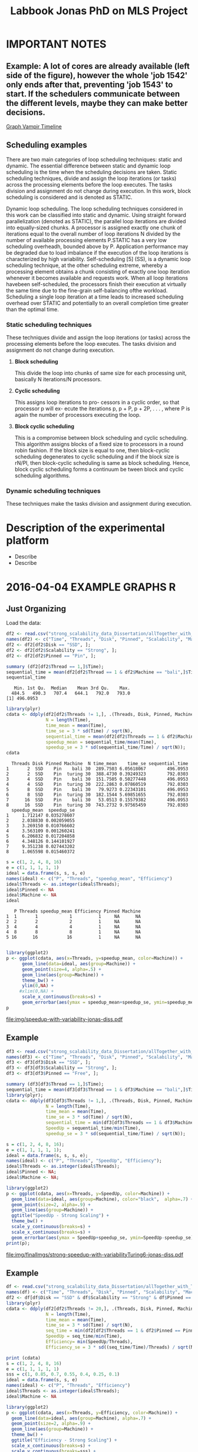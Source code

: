 #+TITLE: Labbook Jonas PhD on MLS Project
#+LATEX_HEADER: \usepackage[margin=2cm,a4paper]{geometry}
#+STARTUP: overview indent
#+TAGS: Jonas(J) noexport(n) deprecated(d)
#+EXPORT_SELECT_TAGS: export
#+EXPORT_EXCLUDE_TAGS: noexport
#+SEQ_TODO: TODO(t!) STARTED(s!) WAITING(w!) | DONE(d!) CANCELLED(c!) DEFERRED(f!)
* IMPORTANT NOTES
** Example: A lot of cores are already available (left side of the figure), however the whole 'job 1542' only ends after that, preventing 'job 1543' to start. If the schedulers communicate between the different levels, maybe they can make better decisions.
[[file:~/Pictures/Screenshot%20from%202018-07-05%2015-52-54.png][Graph Vampir Timeline]]
** Scheduling examples
There  are  two  main  categories  of  loop scheduling techniques:  static and dynamic. 
The  essential difference between static and dynamic loop scheduling is the time
when  the  scheduling  decisions  are  taken.  Static  scheduling
techniques, divide and assign the loop iterations (or tasks) across the processing
elements  before  the  loop  executes.  The  tasks  division  and
assignment do not change during execution. In this work, block
scheduling is considered and is denoted as STATIC.

Dynamic loop scheduling. The loop scheduling techniques
considered  in  this  work  can  be  classified  into  static  and
dynamic.  Using  straight forward  parallelization  (denoted  as STATIC),
the parallel loop iterations are divided into equally-sized  chunks.  A  processor  is  assigned
exactly  one  chunk of iterations  equal  to  the  overall  number  of  loop  iterations
N divided  by  the  number  of  available  processing  elements
P.STATIC  has  a  very  low  scheduling  overheadh,  bounded
above by P. Application performance may be degraded due to  load  imbalance 
if  the  execution  of  the  loop  iterations  is characterized by high variability.
Self-scheduling [5] (SS), is a dynamic loop scheduling technique, at the other scheduling
extreme,  whereby  a  processing  element  obtains  a  chunk consisting of exactly one 
loop iteration whenever it becomes available  and  requests  work.  When  all  loop  iterations  havebeen  
self-scheduled,  the  processors  finish  their  execution  at virtually the same time 
due to the fine-grain self-balancing ofthe  workload.  Scheduling  a  single  loop  iteration  at  a  time 
leads  to  increased  scheduling  overhead  over  STATIC  and potentially  to  an  overall  completion  
time  greater  than  the optimal time.

*** *Static scheduling techniques*
These techniques divide and assign the loop iterations (or tasks) across the processing
elements  before  the  loop  executes.  The  tasks  division  and assignment do not change during execution.

**** *Block scheduling* 
This divide the loop into chunks of same size for each processing unit, basically N iterations/N processors.

**** *Cyclic scheduling*  
This assigns loop iterations to pro- cessors in a cyclic order, so that processor p will ex- ecute the iterations
p, p + P, p + 2P, . . . , where P is again the number of processors executing the loop.

**** *Block cyclic scheduling*  
This is a compromise between block scheduling and cyclic scheduling. This algorithm assigns blocks of a
fixed size to processors in a round robin  fashion. If the block  size is equal to one, then block-cyclic scheduling  degenerates 
to cyclic scheduling and if the block size is rN/Pl, then block-cyclic scheduling is same as block scheduling. Hence, block 
cyclic scheduling forms a continuum be tween block and cyclic scheduling algorithms.


*** *Dynamic scheduling techniques*
These techniques make the tasks division and assignment during execution.


* Description of the experimental platform
  + Describe 
  + Describe 

* 2016-04-04 EXAMPLE GRAPHS R
** Just Organizing
Load the data:

#+begin_src R :results output :session :exports both
  df2 <- read.csv("strong_scalability_data_Dissertation/allTogether_with_Turing_2.csv", sep=" ");
  names(df2) <- c("Time", "Threads", "Disk", "Pinned", "Scalability", "Machine");
  df2 <- df2[df2$Disk == "SSD", ];
  df2 <- df2[df2$Scalability == "Strong", ];
  df2 <- df2[df2$Pinned == "Pin", ];
#+end_src

#+RESULTS:

#+begin_src R :results output :session :exports both
summary (df2[df2$Thread == 1,]$Time);
sequential_time = mean(df2[df2$Thread == 1 & df2$Machine == "bali",]$Time);
sequential_time
#+end_src

#+RESULTS:
:    Min. 1st Qu.  Median    Mean 3rd Qu.    Max. 
:   484.5   490.3   707.4   644.1   792.0   793.0
: [1] 496.0953

#+begin_src R :results output :session :exports both
library(plyr)
cdata <- ddply(df2[df2$Threads != 1,], .(Threads, Disk, Pinned, Machine), summarise,
               N = length(Time),
               time_mean = mean(Time),
               time_se = 3 * sd(Time) / sqrt(N),
               sequential_time = mean(df2[df2$Threads == 1 & df2$Machine == Machine,]$Time),
               speedup_mean = sequential_time/mean(Time),
               speedup_se = 3 * sd(sequential_time/Time) / sqrt(N));
cdata
#+end_src

#+RESULTS:
#+begin_example
  Threads Disk Pinned Machine  N time_mean    time_se sequential_time
1       2  SSD    Pin    bali 30  289.7503 6.05618067        496.0953
2       2  SSD    Pin  turing 30  388.4730 0.39249323        792.0303
3       4  SSD    Pin    bali 30  151.7505 0.50277448        496.0953
4       4  SSD    Pin  turing 30  222.2863 0.07860519        792.0303
5       8  SSD    Pin    bali 30   79.9273 0.22343101        496.0953
6       8  SSD    Pin  turing 30  182.1544 5.69851655        792.0303
7      16  SSD    Pin    bali 30   53.0513 0.15579382        496.0953
8      16  SSD    Pin  turing 30  743.2732 9.97565459        792.0303
  speedup_mean  speedup_se
1     1.712147 0.035278607
2     2.038830 0.002059055
3     3.269150 0.010766602
4     3.563109 0.001260241
5     6.206832 0.017204858
6     4.348126 0.144101927
7     9.351238 0.027443202
8     1.065598 0.015460372
#+end_example

#+begin_src R :results output :session :exports both
s = c(1, 2, 4, 8, 16)
e = c(1, 1, 1, 1, 1)
ideal = data.frame(s, s, s, e)
names(ideal) <- c("P", "Threads", "speedup_mean", "Efficiency")
ideal$Threads <- as.integer(ideal$Threads);
ideal$Pinned <- NA
ideal$Machine <- NA
ideal
#+end_src

#+RESULTS:
:    P Threads speedup_mean Efficiency Pinned Machine
: 1  1       1            1          1     NA      NA
: 2  2       2            2          1     NA      NA
: 3  4       4            4          1     NA      NA
: 4  8       8            8          1     NA      NA
: 5 16      16           16          1     NA      NA

#+begin_src R :results output graphics :file img/speedup-with-variability-jonas-diss.pdf :exports both :width 6 :height 4 :session

library(ggplot2)
p <- ggplot(cdata, aes(x=Threads, y=speedup_mean, color=Machine)) +
      geom_line(data=ideal, aes(group=Machine)) +
      geom_point(size=4, alpha=.5) +
      geom_line(aes(group=Machine)) +
      theme_bw() +
      ylim(0,NA) +
     #xlim(0,NA) +
      scale_x_continuous(breaks=s) +
      geom_errorbar(aes(ymax = speedup_mean+speedup_se, ymin=speedup_mean-speedup_se), width=.5);
p
#+end_src

#+RESULTS:
[[file:img/speedup-with-variability-jonas-diss.pdf]]

** Example
#+begin_src R :results output graphics :file img/finalImgs/strong-speedup-with-variabilityTuring6-jonas-diss.pdf :exports both :width 6 :height 4 :session
df3 <- read.csv("strong_scalability_data_Dissertation/allTogether_with_Turing_2.csv", sep=" ");
names(df3) <- c("Time", "Threads", "Disk", "Pinned", "Scalability", "Machine");
df3 <- df3[df3$Disk == "SSD", ];
df3 <- df3[df3$Scalability == "Strong", ];
df3 <- df3[df3$Pinned == "Free", ];

summary (df3[df3$Thread == 1,]$Time);
sequential_time = mean(df3[df3$Thread == 1 & df3$Machine == "bali",]$Time);
library(plyr);
cdata <- ddply(df3[df3$Threads != 1,], .(Threads, Disk, Pinned, Machine), summarise,
               N = length(Time),
               time_mean = mean(Time),
               time_se = 3 * sd(Time) / sqrt(N),
               sequential_time = min(df3[df3$Threads == 1 & df3$Machine == Machine,]$Time),
               SpeedUp = sequential_time/min(Time),
               speedup_se = 3 * sd(sequential_time/Time) / sqrt(N));

s = c(1, 2, 4, 8, 16);
e = c(1, 1, 1, 1, 1);
ideal = data.frame(s, s, s, e);
names(ideal) <- c("P", "Threads", "SpeedUp", "Efficiency");
ideal$Threads <- as.integer(ideal$Threads);
ideal$Pinned <- NA;
ideal$Machine <- NA;

library(ggplot2)
p <- ggplot(cdata, aes(x=Threads, y=SpeedUp, color=Machine)) +
  geom_line(data=ideal, aes(group=Machine), color="black",  alpha=.7) +
  geom_point(size=2, alpha=.9) +
  geom_line(aes(group=Machine)) +
  ggtitle("SpeedUp - Strong Scaling") +
  theme_bw() +
  scale_y_continuous(breaks=s) +
  scale_x_continuous(breaks=s) +
  geom_errorbar(aes(ymax = SpeedUp+speedup_se, ymin=SpeedUp-speedup_se), width=.5);
print(p);

#+end_src

#+RESULTS:
[[file:img/finalImgs/strong-speedup-with-variabilityTuring6-jonas-diss.pdf]]

** Example
#+begin_src R :results output graphics :file img/finalImgs/strong-efficiecy-with-variabilityTuring6-jonas-diss.pdf :exports both :width 6 :height 4 :session
df <- read.csv("strong_scalability_data_Dissertation/allTogether_with_Turing_2.csv", header=FALSE, sep=" ")
names(df) <- c("Time", "Threads", "Disk", "Pinned", "Scalability", "Machine")
df2 <- df[df$Disk == "SSD" & df$Scalability == "Strong" & df$Pinned == "Free" ,]
library(plyr)
cdata <- ddply(df2[df2$Threads != 20,], .(Threads, Disk, Pinned, Machine), summarise,
               N = length(Time),
               time_mean = mean(Time),
               time_se = 3 * sd(Time) / sqrt(N),
               seq_time = min(df2[df2$Threads == 1 & df2$Pinned == Pinned & df2$Machine == Machine,]$Time),
               SpeedUp = seq_time/min(Time),
               Efficiency= min(SpeedUp/Threads),
               Efficiency_se = 3 * sd((seq_time/Time)/Threads) / sqrt(N));

print (cdata)
s = c(1, 2, 4, 8, 16)
e = c(1, 1, 1, 1, 1)
sss = c(1, 0.85, 0.7, 0.55, 0.4, 0.25, 0.1)
ideal = data.frame(s, s, e)
names(ideal) <- c("P", "Threads", "Efficiency")
ideal$Threads <- as.integer(ideal$Threads);
ideal$Machine <- NA

library(ggplot2)
p <- ggplot(cdata, aes(x=Threads, y=Efficiency, color=Machine)) +
  geom_line(data=ideal, aes(group=Machine), alpha=.7) +
  geom_point(size=2, alpha=.9) +
  geom_line(aes(group=Machine)) +
  theme_bw() +
  ggtitle("Efficiency - Strong Scaling") +
  scale_x_continuous(breaks=s) +
  scale_y_continuous(breaks=sss) +
  geom_errorbar(aes(ymax = Efficiency+Efficiency_se, ymin=Efficiency-Efficiency_se), width=.5);
print(p);
#+end_src

#+RESULTS:
[[file:img/finalImgs/strong-efficiecy-with-variabilityTuring6-jonas-diss.pdf]]

* 2016-04-04 To export to PDF

Next code block will be exported to =file.png=

#+begin_src R :results output graphics :file file.png :exports both :width 600 :height 400 :session

#+end_src

Next code block will be exported to =file.pdf=. See witdth and height in
incles, not pixels.

#+begin_src R :results output graphics :file file.pdf :exports both :width 6 :height 4 :session

#+end_src
* 2018-05 Papers PhD Brief
** 2018-05-03 Mixed Task Scheduling and Resource Allocation Problems 2000
(a bit confuse article)
The paper presents a constraint-based approach for mixed task
scheduling and resource problem. Two types of constraints: temportal
constrained problem and/or time and resource constrained problem.
 
However, since resource constraints are modelled by temporal
constraints, the semantics of the constraints is forgotten 
and the algorithm cannot consider the specificity of 
TSRA (see section 4).

*REF:*
@article{huguet2000mixed,
  title={Mixed task scheduling and resource allocation problems},
  author={Huguet, Marie-Jos{\'e} and Lopez, Pierre},
  journal={Proceedings of CP-AI-OR’00, Paderborn, Germany},
  pages={71--79},
  year={2000}
}
** 2018-05-03 Multiscale computing (From the Academy) PNAS 2001

Wavelet approach
Multiscale Computer Graphics

Paper objective: describe how MSC can help scientists understand
complex data through two examples: one from acoustical signal
processing and second from computer graphics.

Some phrases:
"the field has undergone tremendous advances during the past decade
because of the increase in inexpensive, powerful hardware." 
"MSC is used in many disciplines, but its presence is often obscured,
because it appears unter several different names depending on the
field of application."

*REF:*
@article {Kobayashi12344,
	author = {Kobayashi, Mei and Irino, Toshio and Sweldens, Wim},
	title = {Multiscale computing},
	volume = {98},
	number = {22},
	pages = {12344--12345},
	year = {2001},
	doi = {10.1073/pnas.231384298},
	publisher = {National Academy of Sciences},
	abstract = {Multiscale computing (MSC) involves the computation, manipulation, and analysis of information at different resolution levels. Widespread use of MSC algorithms and the discovery of important relationships between different approaches to implementation were catalyzed, in part, by the recent interest in wavelets. We present two examples that demonstrate how MSC can help scientists understand complex data. The first is from acoustical signal processing and the second is from computer graphics. MSC,multiscale computing},
	issn = {0027-8424},
	URL = {http://www.pnas.org/content/98/22/12344},
	eprint = {http://www.pnas.org/content/98/22/12344.full.pdf},
	journal = {Proceedings of the National Academy of Sciences}
}

** 2018-05-07 Multiscale Scheduling: Integrating Competitive and Cooperative Scheduling in Theory and Practice 2007
Look again
Look again page 6


Some phrases
"A chief characteristic of next-generation computing systems is the
prevalence of parallelism at multiple levels of granularity."page 1 - 1

"the overall goal of the scheduler is to map tasks to processors so
that dependencies in the graph are not violated and execution time
and/or space is minimized." page 2 - 1

"The idea of multiscale scheduling, then, is to integrate cooperative 
and competitive scheduling methods into a unified framework that takes
account of both levels to minimize ERT of competitively scheduled
jobs while permitting their decomposition into cooperatively scheduled
tasks." page 2 - 5



*REF:*
@article{blelloch2007multiscale,
  title={Multiscale Scheduling: Integrating Competitive and Cooperative Scheduling in Theory and in Practice},
  author={Blelloch, Guy E and Blum, Lenore and Harchol-Balter, Mor and Harper, Robert},
  year={2007}
}
** 2018-05-07 Two level adaptive scheduling JSSPP 2009 - *Not Working*
** 2018-05-07 Optimized Grid Scheduling Using Two Level Decision Algorithm (TLDA) 2010

Combined schedulling starting by ACO (Ant Colony Optimization) and 
then GA (Genetic algoritim)

"TLDA (Two Level Decision Algorithm) shows improvement over nature
based algorithms applied independently"
"The overhead of decision making time can be neglected as 
compared to improvement in execution time"

The work shows that the overhead caused by the decision phase of the
schedulling can be neglected considering the execution time improvement.


*REF:*
@inproceedings{umale2010optimized,
  title={Optimized grid scheduling using two level decision algorithm (TLDA)},
  author={Umale, Jayant and Mahajan, Sunita},
  booktitle={Parallel Distributed and Grid Computing (PDGC), 2010 1st International Conference on},
  pages={78--82},
  year={2010},
  organization={IEEE}
}
** 2018-05-08 Compilers and More: Programming at Exascale - report - 2011
Levels of paralelism
** 2018-05-09 A multi-level scheduler for batch jobs on grids - 2011

*PAPER WITH GOOD STRUCTURE*
  
They proposes a two-level scheduler for dynamically scheduling a
continuous stream of sequential and multi-threaded batch jobs on
grids, "made up of interconnected clusters of heterogeneous
single-processor and/or symmetric multi- processor machines."

"At the top of the hierarchy a lightweight meta-scheduler (MS) clas-
sifies incoming jobs according to their requirements, and schedules them among the
underlying resources balancing the workload. At cluster level a Flexible Backfilling
algorithm carries out the job machine associations by exploiting dynamic informa-
tion about the environment."

"In this paper we describe the study conducted to develop a two-level queue-based
scheduling framework to schedule a continuous stream of independent batch jobs in
grids."

"Moreover, *our scheduler can be classified as static*, this meaning that jobs are as-
signed to the appropriate resources before their execution begins. Once started, they
run on the same resources without interruption."

"The OAR and KOALA queue-based multi-level schedulers are described respec-
tively in 13 and 14. OAR is based on backfilling."

*Meta-schedule.* Defines which job goes to which cluster based on two
functions *Load* and *Ordering*. *Load* aims to dispatch jobs among clusters
considering their workload by assigning a job to the less loaded
cluster. *Ordering* considers the priority of the jobs to balance the number of jobs
with same priority in each cluster queue.

*Local-scheduler.* "Flexible Backfilling algorithm
that selects the machines suitable to perform a job considering the number of proces-
sors and the licenses exploitable on a machine."

"MS Heuristics: MS classifies submitted jobs and dispatches them to LSs. At LS
level, scheduling decision are made by means of a Flexible Backfilling algorithm,
which exploits job priorities computed by MS. Any job prioritization is performed
at LS level. Higher the job priority is, higher the position of the job in LSs’ queues
is."

"The proposed solution aims to schedule arriving jobs balancing the
clusters workload, respecting the job running require-ments 
and deadlines, and optimizing the utilization of hardware and software
resources."

"The conducted simulation tests demonstrated that the investigated
solution can be a viable one. In particular, we show that using a
lightweight component like MS joined with light-ening LSs, carries 
out good results as using more complex LSs."


Published online: 22 February 2011
© Springer Science+Business Media, LLC 2011
*REF:*
@article{pasquali2011multi,
  title={A multi-level scheduler for batch jobs on grids},
  author={Pasquali, Marco and Baraglia, Ranieri and Capannini, Gabriele and Ricci, Laura and Laforenza, Domenico},
  journal={The Journal of Supercomputing},
  volume={57},
  number={1},
  pages={81--98},
  year={2011},
  publisher={Springer}
}
** 2018-05-12 A Hierarchical Approach for Load Balancing on Parallel Multi-core Systems 2012 International Conference on Parallel Processing
"We introduce N UCO LB, a topology-aware load balancer that focuses on
redistributing work while reducing communication costs among and
within compute nodes."

"The NUMA architecture is a scalable solution to alleviate the memory
wall problem, and to provide better scalability for multi-core compute
nodes. A NUMA ar- chitecture features distributed shared memory with
asymmetric memory access costs."

"We introduce the N UCO LB load balancer, which combines information
about the NUMA multi-core topology, the interconnection network
latencies and statistics of the application captured during
execution."

"Thus, our objective for load balancing is to both maximize the use of
the cores (minimize idleness) and also minimize the communication
costs experienced by the application (maximize locality nd affinity)"

"On these systems, an action taken by the load balancer to equalize
the load on the available processors may actually make the overall 
performance worse by increasing the communication time."

"The load balancer needs to know how far from each other the tasks are
mapped, so that it can reduce the communication costs."

"In order to efficiently utilize a parallel machine, a load balancing
algorithm must consider not only the computational load of the
application, but also the existing asymmetries in memory latencies and
bandwidth, and network communication costs."

*REF:*
@inproceedings{pilla2012hierarchical,
  title={A hierarchical approach for load balancing on parallel multi-core systems},
  author={Pilla, Laercio L and Ribeiro, Christiane Pousa and Cordeiro, Daniel and Mei, Chao and Bhatele, Abhinav and Navaux, Philippe OA and Broquedis, Francois and Mehaut, Jean-Francois and Kale, Laxmikant V},
  booktitle={Parallel Processing (ICPP), 2012 41st International Conference on},
  pages={118--127},
  year={2012},
  organization={IEEE}
}
** 2018-05-15 A Combined Dual-stage Framework for Robust Scheduling of Scientific Applications in Heterogeneous Environments with Uncertain Availability 2012
"A dual-stage framework is proposed in this paper to evaluate the
robustness of efficient resource allocation and dynamic load balancing
of scientific applications in heterogeneous computing environments with uncertain availability."

"The work presented herein demonstrates that using robust resource
allocation (RA) heuristics and application load balancing via
dynamic loop scheduling (DLS) techniques, in concert, will enhance the
execution of computationally intensive scientific applications in
uncertain heterogeneous systems."


"The goal of this research is to assign applications to heterogeneous
computing systems and execute them in such a way that all applications
complete before a common deadline, and their completion times are
robust against uncertainty in input data and system availability."

"Contribution. The main contribution of this paper is the design of an
intelligent two-stage framework to solve the problem of allocating
resources to applications to maximize the probability that the
applications can complete by a common deadline given uncertainty in
the input data and system availability, including developing a
mathematical model of this environment."

*REF:*
@inproceedings{ciorba2012combined,
  title={A combined dual-stage framework for robust scheduling of scientific applications in heterogeneous environments with uncertain availability},
  author={Ciorba, Florina M and Hansen, Timothy and Srivastava, Srishti and Banicescu, Ioana and Maciejewski, Anthony A and Siegel, Howard Jay},
  booktitle={Parallel and Distributed Processing Symposium Workshops \& PhD Forum (IPDPSW), 2012 IEEE 26th International},
  pages={193--207},
  year={2012},
  organization={IEEE}
}
** 2018-05-15 Heuristics for Robust Allocation of Resources to Parallel Applications with Uncertain Execution Times in Heterogeneous Systems with Uncertain Availability 2014

To allocate resources to applications, we propose a new
batch scheduler. The batch scheduler must allocate resources
in the presence of the two uncertainties of application
execution times and system availability. To minimize the
impact of the two sources of uncertainty on achieving the
makespan goal, our resource allocations should be robust
against these uncertainties.

This paper is based on the first stage of the dual-stage
optimization framework introduced in [10]. In the first stage,
which is the focus of this paper, a batch of applications is
allocated resources from a set of heterogeneous processor
types.

[10] F. M. Ciorba, T. Hansen, S. Srivastava, I. Banicescu, A. A. Ma-
ciejewski, and H. J. Siegel, “A combined dual-stage framework for
robust scheduling of scientific applications in heterogeneous environ-
ments with uncertain availability,” in 21st Heterogeneity in Computing
Workshop (HCW 2012) in the proceedings of the IEEE International
Parallel and Distributed Processing Symposium, May 2012, pp. 193–
207.

*REF:*
@inproceedings{hansen2014heuristics,
  title={Heuristics for robust allocation of resources to parallel applications with uncertain execution times in heterogeneous systems with uncertain availability},
  author={Hansen, Timothy and Ciorba, Florina M and Maciejewski, Anthony A and Siegel, Howard Jay and Srivastava, Srishti and Banicescu, Ioana},
  booktitle={Proceedings of the World Congress on Engineering},
  volume={1},
  year={2014}
}
** 2018-05-15 An adaptive and hierarchical task scheduling scheme for multi-core clusters 2014
This paper introduces an adaptive and hierarchical task scheduling scheme (AHS) for
multi-core clusters, in which work-stealing and work-sharing are adaptively used to
achieve load balancing. However, high inter-node communication
costs hinder work-stealing from being directly performed on distributed memory systems.
AHS addresses this issue with the following techniques: (1) initial partitioning, which
reduces the inter-node task migrations; (2) hierarchical scheduling scheme, which
performs work-stealing inside a node before going across the node boundary and adopts
work-sharing to overlap computation and communication at the inter-node level; and
(3) hierarchical and centralized control for inter-node task migration, which improves
the efficiency of victim selection and termination detection.
We evaluated AHS and existing work-stealing schemes on a 16-nodes multi-core cluster.
Experimental results show that AHS outperforms existing schemes by 11–21.4%, for the
benchmarks studied in this paper.


Today, most existing and new cluster systems are multi-core clusters, which present two levels of parallelism. One is
shared memory parallelism within the cluster node. Another is distributed memory parallelism among the cluster nodes.
How to exploit both shared and distributed memory parallelism is a critical issue to run a large application efficiently on
such systems.


Work-stealing has been proven to be an effective method for task scheduling on shared memory systems, in which all the
worker threads have the same priority and victim is selected randomly. However, work-stealing is inefficient when extended
to distributed memory directly. First, the cost of task transfer between cluster nodes is much higher than between the
multiple cores within a node. Traditional work-stealing is not optimal for decreasing the number of task migrations. Second,
the random victim selection results in useless probing, especially when work is sparse. On distributed memory systems, the
overhead of such probing is not negligible. Third, the thief is idle during work-stealing because of passive stealing. On dis-
tributed memory system, high latency of task migration would make the thief node inefficient.

To address above issues, we propose AHS, an adaptive and hierarchical task scheduling scheme for multi-core clusters.
AHS perceives two levels of hierarchy: cluster nodes and multiple cores on each node.

Traditional work-stealing scheme with random victim selection should not be directly used for distributed memory sys-
tems due to the following two problems. First, random victim selection would result in many times of useless probing when
work is sparse. It would degrade the performance because the cost of probing is not low in distributed memory system. Sec-
ond, a thief node only steals work when it becomes idle. During stealing, there is not useful work running on it. This makes
the thief node inefficient especially when the task migration takes a long time.


*Conclusions*
In this paper, we proposed an adaptive and hierarchical task scheduling scheme (AHS) for multi-core clusters, in which
work-stealing and work-sharing are used together to achieve dynamic load balancing. We describe a practical implementa-
tion of AHS, in which a global scheduler makes an initial partitioning of tasks with respect to the pattern of task parallelism,
and cooperates with local schedulers by message passing. Work-stealing is implemented by the local schedulers to balance
load between worker threads on a cluster node, and work-sharing is used in conjunction with work-stealing to achieve load
balancing between the cluster nodes. We present the theoretical, simulation and experimental studies of our technique. The
results show that work-sharing provides performance benefit and AHS outperforms the existing work-stealing schemes with
real programs. As future work, we would like to test AHS in a large scale context with more cluster nodes and with some
other scientific intensive applications. These tests will allow us to better analyze the behavior of AHS.


*REF:*
@article{wang2014adaptive,
  title={An adaptive and hierarchical task scheduling scheme for multi-core clusters},
  author={Wang, Yizhuo and Zhang, Yang and Su, Yan and Wang, Xiaojun and Chen, Xu and Ji, Weixing and Shi, Feng},
  journal={Parallel Computing},
  volume={40},
  number={10},
  pages={611--627},
  year={2014},
  publisher={Elsevier}
}

** 2018-05-15 Multi-stage resource-aware scheduling for data centers with heterogeneous servers 2018

This paper presents a three-stage algorithm for
resource-aware scheduling of computational jobs in a large-
scale heterogeneous data center. The algorithm aims to
allocate job classes to machine configurations to attain an
efficient mapping between job resource request profiles and
machine resource capacity profiles. The first stage uses a
queueing model that treats the system in an aggregated man-
ner with pooled machines and jobs represented as a fluid
flow. The latter two stages use combinatorial optimization
techniques to solve a shorter-term, more accurate represen-
tation of the problem using the first-stage, long-term solution
for heuristic guidance.

We present experimental results of our algorithm
on both Google workload trace data and generated data and
show that it outperforms existing schedulers. These results
illustrate the importance of considering heterogeneity of both
job and machine configuration profiles in making effective
scheduling decisions.

*REF:*
@article{tran2018multi,
  title={Multi-stage resource-aware scheduling for data centers with heterogeneous servers},
  author={Tran, Tony T and Padmanabhan, Meghana and Zhang, Peter Yun and Li, Heyse and Down, Douglas G and Beck, J Christopher},
  journal={Journal of Scheduling},
  volume={21},
  number={2},
  pages={251--267},
  year={2018},
  publisher={Springer}
}
** 2018-06-08 A combined dual-stage framework for robust scheduling of scientific applications in heterogeneous environments with uncertain availability 2012
Scheduling parallel applications on ex-
isting or emerging computing platforms is challeng-
ing, and, among other attributes, must be efficient
and robust

Scientific applications express the solutions to
complex scientific problems, which often are data-
parallel and contain large loops. The execution
of such applications in heterogeneous computing
environments is computationally intensive and ex-
hibits an irregular behavior, in general due to
variations of algorithmic and systemic nature [1,
ch. 4]. Distribution of input data and variations
of algorithmic nature cause intrinsic imbalance,
while variations of systemic nature cause extrinsic
imbalance [2]. Load imbalance in computationally
intensive scientific applications is often their ma-
jor performance degradation factor [1][2]. Tradi-
tionally, solutions that address load imbalance in
scientific applications involve dynamic data and/or
work re-distribution.

The work presented herein demonstrates that
using robust resource allocation (RA) heuristics [3]
and application load balancing via dynamic loop
scheduling (DLS) techniques, in concert, will en-
hance the execution of computationally intensive
scientific applications in uncertain heterogeneous
systems.The goal of this research is to assign
applications to heterogeneous computing systems
and execute them in such a way that all applications
complete before a common deadline, and their
completion times are robust against uncertainty in
input data and system availability.

To accomplish this goal, the approach proposed
herein is to divide the execution of scientific appli-
cations on heterogeneous computing systems into
two stages, as outlined in Figure 1:

*Stage I* initial mapping–resources are allocated to
each application according to a given robust RA
policy.

*Stage II* runtime application scheduling–the execu-
tion of each application is optimized, for the set of
resources allocated in the previous stage, according
to a given robust application scheduling strategy.
Initial mapping (IM) can be defined as the prob-
lem of finding a mapping of a batch of applications
onto a set of resources to maximize robustness
against uncertain input data and system availabil-
ity. Robustness here is defined as the probability
that applications are completed on the allocated
resources by a common deadline [4].

*Motivation for Stage I*. The motivation for solv-
ing the IM problem via robust RA is to avoid the
runtime resource reallocation problem, i.e., reallo-
cating resources already assigned to applications to
avoid violations of the performance objective. The
robustness of an RA can be quantified as the joint
probability that all applications will complete by
their deadline given the uncertain input data and
system availability.

*Motivation for Stage II*. Just as in stage I, un-
certain runtime availability of resources allocated
to an application, as well as uncertain input data,
are known sources of uncertainty in stage II and 
may impact the applications execution times. The
motivation for this stage is based on the assump-
tion that a specific runtime application scheduling
(RAS) policy exists that avoids the runtime re-
source reallocation problem and that satisfies the
stated performance objective, while possibly allow-
ing a larger degree of uncertainty in input data and
system availability.

*Usefulness.* The usefulness of the proposed
combined dual-stage framework is based on the
following hypothesis: using an intelligent approach
in both stages will result in better overall system
performance than using an intelligent approach
for either stage in isolation or neither. The dual-
stage framework allows investigation of the over-
all degree of tolerable uncertainty, such that the
desired performance objective is satisfied, for each
application individually and the entire collection of
applications running on the heterogeneous comput-
ing system.

*Contribution.* The main contribution of this pa-
per is the design of an intelligent two-stage frame-
work to solve the problem of allocating resources
to applications to maximize the probability that the
applications can complete by a common deadline
given uncertainty in the input data and system
availability, including developing a mathematical
model of this environment.

*Makespan*
If we let Shmuel feed all goats, then the makespan is 30 (3×10 for Shmuel, 0 for Shifra);
If we let Shifra feed one goat and Shmuel two goats, then the makespan is 20 (2×10 for Shmuel, 12 for Shifra);
If we let Shifra feed two goats and Shmuel one goat, then the makespan is 24 (2×12 for Shifra, 10 for Shmuel);
If we let Shifra feed all goats, then the makespan is 36 (3×12 for Shifra).


*REF*
@INPROCEEDINGS{CombinedDualstageFrameworkScheduling, 
author={F. M. Ciorba and T. Hansen and S. Srivastava and I. Banicescu and A. A. Maciejewski and H. J. Siegel}, 
booktitle={2012 IEEE 26th International Parallel and Distributed Processing Symposium Workshops PhD Forum}, 
title={A Combined Dual-stage Framework for Robust Scheduling of Scientific Applications in Heterogeneous Environments with Uncertain Availability}, 
year={2012}, 
volume={}, 
number={}, 
pages={193-207}, 
keywords={natural sciences computing;parallel processing;probability;resource allocation;scheduling;combined dual-stage framework;dynamic load balancing;heterogeneous computing environments;parallel application scheduling;probability maximization;robust dynamic loop scheduling techniques;robust resource allocation heuristics;scientific applications;system make span minimization;uncertain availability;Availability;Dynamic scheduling;Program processors;Resource management;Robustness;Runtime;Uncertainty;dynamic loop scheduling;heterogeneous systems;high performance;non-dedicated systems;resource allocation;robustness;uncertainties}, 
doi={10.1109/IPDPSW.2012.5}, 
ISSN={}, 
month={May},}
** 2018-07-05 Exploring the Relation Between Two Levels ofScheduling Using a Novel Simulation Approach 2017
The present work explores the relation between two scheduling levels: batch and application. To understand and explore this relation, a novel simulation approach is presented
that bridges two existing simulators from the two scheduling levels. A novel two-level simulator that implements the proposed
approach is introduced. The two-level simulator is used to simulate all combinations of three batch scheduling and four
application scheduling algorithms from the literature. These combinations are considered for allocating resources and executing
the parallel jobs from a workload of a production HPC system.

As a preliminary step for the work in the present paper,the original Alea simulator [12] has beenredesignedandreimplementedto support ALS algorithms in addition to BLSalgorithms, in [3]. 

Example: A lot of cores are already available (left side of the figure), however the whole 'job 1542' only ends after that, preventing 'job 1543' to start. If the schedulers communicate between the different levels, maybe they can make better decisions. 
[[file:~/Pictures/Screenshot%20from%202018-07-05%2015-52-54.png][Graph Vampir TimeLine]]

*REF*
@INPROCEEDINGS{TwolevelSchedulingAhmed, 
author={A. Eleliemy and A. Mohammed and F. M. Ciorba}, 
booktitle={2017 16th International Symposium on Parallel and Distributed Computing (ISPDC)}, 
title={Exploring the Relation between Two Levels of Scheduling Using a Novel Simulation Approach}, 
year={2017}, 
volume={}, 
number={}, 
pages={26-33}, 
keywords={parallel processing;scheduling;application scheduling algorithms;batch scheduling;modern high performance computing systems;novel simulation approach;respective level;scheduling levels;two-level simulator;Computational modeling;Hardware;Scheduling;Scheduling algorithms;Alea;Application level scheduling;Batch level scheduling;GridSim;High performance computing;OTF2;SimDag;SimGrid;Two-level scheduling;Vampir.}, 
doi={10.1109/ISPDC.2017.23}, 
ISSN={}, 
month={July},}

** 2018-07-06 Efficient Generation of Parallel Spin-images UsingDynamic Loop Scheduling 2017
 Thiswork  introduces  an  efficient  version  of  the  parallel  spin-image
algorithm  (PSIA),  called  EPSIA.  The  PSIA  is  a  parallel  version
of   the   spin-image   algorithm   (SIA).   The   (P)SIA   is   used   in
various  domains,  such  as  3D  object  recognition,  categorization,
and  3D  face  recognition.  EPSIA  refers  to  the  extended  version  of  
the  PSIA  that  integrates  various  well-known  dynamic
loop  scheduling  (DLS)  techniques.  The  present  work:  (1)  Proposes  EPSIA,  
a  novel  flexible  version  of  PSIA;  (2)  Showcases
the   benefits   of   applying   DLS   techniques   for   optimizing   the
performance  of  the  PSIA;  (3)  Assesses  the  performance  of  the
proposed  EPSIA  by  conducting  several  scalability  experiments.
The  performance  results  are  promising  and  show  that  using
well-known   DLS   techniques,   the   performance   of   the   EPSIA
outperforms  the  performance  of  the  PSIA  by  a  factor  of  1.2
and 2 for homogeneous and heterogeneous computing resources, respectively.




*REF*
@INPROCEEDINGS{ParallelSpinimagesDynamicLScheduling, 
  author={A. Eleliemy and A. Mohammed and F. M. Ciorba}, 
  booktitle={2017 IEEE 19th International Conference on High Performance Computing and Communications Workshops (HPCCWS)}, 
  title={Efficient Generation of Parallel Spin-images Using Dynamic Loop Scheduling}, 
  year={2017}, 
  volume={}, 
  number={}, 
  pages={34-41}, 
  keywords={face recognition;object recognition;parallel processing;scheduling;stereo image processing;3D face recognition;3D object recognition;DLS techniques;EPSIA;PSIA;dynamic loop scheduling techniques;heterogeneous computing resources;high performance computing systems;homogeneous computing resources;modern HPC systems;novel flexible version;parallel spin-image algorithm;parallel spin-images;parallel version;Dynamic scheduling;Heterogeneous networks;Processor scheduling;Scalability;Three-dimensional displays;Dynamic-loop-scheduling;Efficient-performance;Factoring;Guided-self-scheduling;Self-scheduling;Spin-image-algorithm;Static-loop-scheduling}, 
  doi={10.1109/HPCCWS.2017.00012}, 
  ISSN={}, 
  month={Dec},
}

** 2018-07-06 Experimental Verification and Analysis ofDynamic Loop Scheduling in Scientific Applications 2018
In  thepresent work, a methodology is devised to answer this question.It  involves  the  experimental  verification  and  analysis  of  the
performance  of  DLS  in  scientific  applications.  The  proposedmethodology   is   employed   for   a   computer   vision   application
executing using four DLS techniques on two different HPC plat-forms, both via native and simulative experiments. The evaluation
and analysis of the native and simulative results indicate that theaccuracy of the simulative experiments is strongly influenced by
the  approach  used  to  extract  the  computational  effort  of  theapplication  (FLOP-  or  time-based),  the  choice  of  application
model representation into simulation (data or task parallel), and the available HPC subsystem models in the simulator (multi-core
CPUs, memory hierarchy, and network topology). The minimumand the maximum percent errors achieved between the native and
the  simulative  experiments  are 0.95% and 8.03%,  respectively.

Loop  scheduling.There  are  two  main  categories  of  loop scheduling techniques:  static and dynamic. The  essential 
difference between static and dynamic loop scheduling is the time when  the  scheduling  decisions  are  taken.  Static  scheduling
techniques, such as block, cyclic, and block-cyclic [10], divide and assign the loop iterations (or tasks) across the processing
elements  before  the  loop  executes.  The  tasks  division  andassignment do not change during execution. In this work, block
scheduling is considered and is denoted as STATIC. Dynamic  loop  scheduling  (DLS)  techniques  divide  and
self-schedule  the  loop  iterations  during  the  execution  of  theloop.  As  a  result,  DLS  techniques  balance  the  execution  of
the loop iterations at the cost of increased overhead comparedto the static techniques. 

*REF*
@article{mohammed2018experimental,
  title={Experimental Verification and Analysis of Dynamic Loop Scheduling in Scientific Applications},
  author={Mohammed, Ali and Eleliemy, Ahmed and Ciorba, Florina M and Kasielke, Franziska and Banicescu, Ioana},
  journal={arXiv preprint arXiv:1804.11115},
  year={2018}
}
* Weekly Reports
** 2018-05-17 - 2018-05-27
Studies about schedulers in general;
Reading of more papers, own research/papers from the Proposal;
Setting up my new environment, laptop etc;
Overview about benchmarks, nothing deeply studied yet;
Remembering my Master presentation.

--------
Review slides of performance analysis
Discuss...
** 2018-05-28 - 2018-06-04
Weekly report
This week I worked mainly on the CORAL 2 suit benchmark more specifically over qmcpack. Basically I decided to really start 
the task 1 now because before I was just looking around by the general literature.
** 2018-06-05 - 2018-06-07
The benchmarks suite as NAS and CORAL have a lot of applications.
What should I do, should I study each application? 
Like download it and go inside the code etc or just consider the papers about the applications.
** 2018-06-07 - 2018-06-11
Professor Florina, this week I decide to go back and study a bit more considering the references from the papers you sent me to read. 
I was not feeling well focusing on an aplicattion (CORAL -> QMCPACK, last week) without knowing exactly what  I was looking for.
I am heaving several doubts about the task 1 as a whole. Maybe we should talk about it.
Tomorrow I should send you a more detailed email about what are my questions and what is my proposal. I still thinking about it.


Think about the group "images".

Chapter 2 workload 
SPEC Benchmark
Consider Aplications with MPI and OPENMP
Overall Survey
LOOK WORKLOAD PPT

** 2018-06-11 - 2018-06-18
Professor Florina,
This week I worked on the table I send you with some features of each application from benchmark suites. It is not ready yet but it is going well, I am already selecting some benchmark applications 
for further and more detailed studies. As soon as I finish the table with the applications I intend to install them in our cluster just to be sure that they will be useful. 
Finally I want to deeply study them to get the information like scheduling type, "independent tasks and with data dependent tasks", "irregular task execution times" etc.


Next meetings - july 9 - 15h 

** 2018-06-18 - 2018-06-25
I still working on the table but there are much more data to add. Last week I also spent some time translating the last documents that the university is requiring for my registration. 
I will give this to them tomorrow since they are already closed now and I also want to make an authenticated copy of one of the translations since it is a official one and costs a lot hehe.

PASC update: I have received my schedule for PASC and it is really good. I will be able to attend the poster session and I will be working on the room of 
"SPH-EXA: OPTIMIZING SMOOTH PARTICLE HYDRODYNAMICS FOR EXASCALE COMPUTING".

PASC schedule:
Monday, July 2, 2018 
07:45 - 09:00 Foyer 2 nd Floor Orientation session
12:40 – 15:00 Room Sydney > Help speakers

Tuesday, July 3, 2018
13:10 – 15:30 Room Nairobi > Help speakers 

Wednesday, July 4, 2018
11:00 – 13:15 Room Osaka > Help speakers
14:00 – 16:15 Room Sydney > Help speakers


For the next week I will keep working on the table.
2018-06-18 - 2018-07-04
So I still working on the table. For the next week I will have a better update. Probably I will start to study the applications in more detail. 
I think that I already have enough applications in the table and also these are the best documented ones.

** 2018-06-25 - 2018-07-04
So I still working on the table. For the next week I will have a better update. Probably I will start to study the applications in more detail. 
I think that I already have enough applications in the table and also these are the best documented ones.
** 2018-07-04 - 2018-07-09
- Weekly report
So during the last week I did not add things to the table. During PASC I talked a little with Ali and he send me 4 papers that he and Ahmed write and basically the reading of this papers was what I did last Thursday and Friday. 
To be true I still need to read one (Performance Reproduction and Prediction of Selected Dynamic Loop Scheduling Experiments). For me it was a really nice progress specially with the first paper (Exploring the Relation Between 
Two Levels of Scheduling Using a Novel Simulation Approach) together with a talk with Ahmed that helped me to understand much better the project. 

For the next weeks I would like to start studding the applications in more details. I will select some, (this selection still confuse to me, I think that I will be able to effectively select them only after a more detailed study) 
and do a better research over them. Then I plan to make a small summary (maybe 1 page) for each with such details. For now I am not sure yet If I will do such "detailed research" considering look at the code and/or installing the 
applications or if I will do this only looking for papers using/describing the application etc.

- PASC18
It was a very interesting experience for me, I mean it was the first time I was working as volunteer and not presenting something, but the experience and knowledge of how thing work "behind the scene" is very nice. Furthermore 
especially for me it was a very good opportunity to know and understand in what my colleagues are working. 

***START WITH***
*SPEC MPI*
*NAS MPI*

AHMED REVIEW

* Visitors
** Prof. Allen Malony, University of Oregon 2018-06
TAU performance analisys.
Adaptive openmp loop scheduling
UPMLIB: A Runtime System for Tuning the Memory Performance of OpenMP Programs on Scalable Shared-Memory Multiprocessors 2000
* All BibTeX REFs

*REF*
@INPROCEEDINGS{ParallelSpinimagesDynamicLScheduling, 
  author={A. Eleliemy and A. Mohammed and F. M. Ciorba}, 
  booktitle={2017 IEEE 19th International Conference on High Performance Computing and Communications Workshops (HPCCWS)}, 
  title={Efficient Generation of Parallel Spin-images Using Dynamic Loop Scheduling}, 
  year={2017}, 
  volume={}, 
  number={}, 
  pages={34-41}, 
  keywords={face recognition;object recognition;parallel processing;scheduling;stereo image processing;3D face recognition;3D object recognition;DLS techniques;EPSIA;PSIA;dynamic loop scheduling techniques;heterogeneous computing resources;high performance computing systems;homogeneous computing resources;modern HPC systems;novel flexible version;parallel spin-image algorithm;parallel spin-images;parallel version;Dynamic scheduling;Heterogeneous networks;Processor scheduling;Scalability;Three-dimensional displays;Dynamic-loop-scheduling;Efficient-performance;Factoring;Guided-self-scheduling;Self-scheduling;Spin-image-algorithm;Static-loop-scheduling}, 
  doi={10.1109/HPCCWS.2017.00012}, 
  ISSN={}, 
  month={Dec},
}

*REF:*
@article{tran2018multi,
  title={Multi-stage resource-aware scheduling for data centers with heterogeneous servers},
  author={Tran, Tony T and Padmanabhan, Meghana and Zhang, Peter Yun and Li, Heyse and Down, Douglas G and Beck, J Christopher},
  journal={Journal of Scheduling},
  volume={21},
  number={2},
  pages={251--267},
  year={2018},
  publisher={Springer}
}

*REF:*
@article{wang2014adaptive,
  title={An adaptive and hierarchical task scheduling scheme for multi-core clusters},
  author={Wang, Yizhuo and Zhang, Yang and Su, Yan and Wang, Xiaojun and Chen, Xu and Ji, Weixing and Shi, Feng},
  journal={Parallel Computing},
  volume={40},
  number={10},
  pages={611--627},
  year={2014},
  publisher={Elsevier}
}

*REF:*
@inproceedings{hansen2014heuristics,
  title={Heuristics for robust allocation of resources to parallel applications with uncertain execution times in heterogeneous systems with uncertain availability},
  author={Hansen, Timothy and Ciorba, Florina M and Maciejewski, Anthony A and Siegel, Howard Jay and Srivastava, Srishti and Banicescu, Ioana},
  booktitle={Proceedings of the World Congress on Engineering},
  volume={1},
  year={2014}
}

*REF:*
@inproceedings{ciorba2012combined,
  title={A combined dual-stage framework for robust scheduling of scientific applications in heterogeneous environments with uncertain availability},
  author={Ciorba, Florina M and Hansen, Timothy and Srivastava, Srishti and Banicescu, Ioana and Maciejewski, Anthony A and Siegel, Howard Jay},
  booktitle={Parallel and Distributed Processing Symposium Workshops \& PhD Forum (IPDPSW), 2012 IEEE 26th International},
  pages={193--207},
  year={2012},
  organization={IEEE}
}

*REF:*
@inproceedings{pilla2012hierarchical,
  title={A hierarchical approach for load balancing on parallel multi-core systems},
  author={Pilla, Laercio L and Ribeiro, Christiane Pousa and Cordeiro, Daniel and Mei, Chao and Bhatele, Abhinav and Navaux, Philippe OA and Broquedis, Francois and Mehaut, Jean-Francois and Kale, Laxmikant V},
  booktitle={Parallel Processing (ICPP), 2012 41st International Conference on},
  pages={118--127},
  year={2012},
  organization={IEEE}
}

*REF:*
@article{pasquali2011multi,
  title={A multi-level scheduler for batch jobs on grids},
  author={Pasquali, Marco and Baraglia, Ranieri and Capannini, Gabriele and Ricci, Laura and Laforenza, Domenico},
  journal={The Journal of Supercomputing},
  volume={57},
  number={1},
  pages={81--98},
  year={2011},
  publisher={Springer}
}

*REF:*
@inproceedings{umale2010optimized,
  title={Optimized grid scheduling using two level decision algorithm (TLDA)},
  author={Umale, Jayant and Mahajan, Sunita},
  booktitle={Parallel Distributed and Grid Computing (PDGC), 2010 1st International Conference on},
  pages={78--82},
  year={2010},
  organization={IEEE}
}

*REF:*
@article{blelloch2007multiscale,
  title={Multiscale Scheduling: Integrating Competitive and Cooperative Scheduling in Theory and in Practice},
  author={Blelloch, Guy E and Blum, Lenore and Harchol-Balter, Mor and Harper, Robert},
  year={2007}
}

*REF:*
@article{kobayashi2001multiscale,
  title={Multiscale computing},
  author={Kobayashi, Mei and Irino, Toshio and Sweldens, Wim},
  journal={Proceedings of the National Academy of Sciences},
  volume={98},
  number={22},
  pages={12344--12345},
  year={2001},
  publisher={National Acad Sciences}
}

*REF:*
@article {Kobayashi12344,
	author = {Kobayashi, Mei and Irino, Toshio and Sweldens, Wim},
	title = {Multiscale computing},
	volume = {98},
	number = {22},
	pages = {12344--12345},
	year = {2001},
	doi = {10.1073/pnas.231384298},
	publisher = {National Academy of Sciences},
	abstract = {Multiscale computing (MSC) involves the computation, manipulation, and analysis of information at different resolution levels. Widespread use of MSC algorithms and the discovery of important relationships between different approaches to implementation were catalyzed, in part, by the recent interest in wavelets. We present two examples that demonstrate how MSC can help scientists understand complex data. The first is from acoustical signal processing and the second is from computer graphics. MSC,multiscale computing},
	issn = {0027-8424},
	URL = {http://www.pnas.org/content/98/22/12344},
	eprint = {http://www.pnas.org/content/98/22/12344.full.pdf},
	journal = {Proceedings of the National Academy of Sciences}
}

*REF:*
@article{huguet2000mixed,
  title={Mixed task scheduling and resource allocation problems},
  author={Huguet, Marie-Jos{\'e} and Lopez, Pierre},
  journal={Proceedings of CP-AI-OR’00, Paderborn, Germany},
  pages={71--79},
  year={2000}
}

*REF*
@INPROCEEDINGS{CombinedDualstageFrameworkScheduling, 
author={F. M. Ciorba and T. Hansen and S. Srivastava and I. Banicescu and A. A. Maciejewski and H. J. Siegel}, 
booktitle={2012 IEEE 26th International Parallel and Distributed Processing Symposium Workshops PhD Forum}, 
title={A Combined Dual-stage Framework for Robust Scheduling of Scientific Applications in Heterogeneous Environments with Uncertain Availability}, 
year={2012}, 
volume={}, 
number={}, 
pages={193-207}, 
keywords={natural sciences computing;parallel processing;probability;resource allocation;scheduling;combined dual-stage framework;dynamic load balancing;heterogeneous computing environments;parallel application scheduling;probability maximization;robust dynamic loop scheduling techniques;robust resource allocation heuristics;scientific applications;system make span minimization;uncertain availability;Availability;Dynamic scheduling;Program processors;Resource management;Robustness;Runtime;Uncertainty;dynamic loop scheduling;heterogeneous systems;high performance;non-dedicated systems;resource allocation;robustness;uncertainties}, 
doi={10.1109/IPDPSW.2012.5}, 
ISSN={}, 
month={May},}

*REF*
@INPROCEEDINGS{TwolevelSchedulingAhmed, 
author={A. Eleliemy and A. Mohammed and F. M. Ciorba}, 
booktitle={2017 16th International Symposium on Parallel and Distributed Computing (ISPDC)}, 
title={Exploring the Relation between Two Levels of Scheduling Using a Novel Simulation Approach}, 
year={2017}, 
volume={}, 
number={}, 
pages={26-33}, 
keywords={parallel processing;scheduling;application scheduling algorithms;batch scheduling;modern high performance computing systems;novel simulation approach;respective level;scheduling levels;two-level simulator;Computational modeling;Hardware;Scheduling;Scheduling algorithms;Alea;Application level scheduling;Batch level scheduling;GridSim;High performance computing;OTF2;SimDag;SimGrid;Two-level scheduling;Vampir.}, 
doi={10.1109/ISPDC.2017.23}, 
ISSN={}, 
month={July},}

* CANCELLED Tools list MLS                                       :deprecated:
- State "CANCELLED"  from              [2018-06-21 Do 16:28]
** SMB-1
Spark Multi-User Benchmark, SMB, v. 1, 2016
hub.jazz.net/project/pc4spark/SparkMulti-UserBenchmark-1
Measures resource manager performance for Spark (data analysis) workloads in a multi-user scenario
Simulates multiple users submitting short-duration jobs concurrently to systems managed by a resource manager (such as Apache YARN, Apache Mesos, or IBM Platform Conductor for Spark)
** The Hardware Accelerated Cosmology Code (HACC)
The code is hybrid MPI-OpenMP and depends on external FFT library

** Check!
chrome-extension://oemmndcbldboiebfnladdacbdfmadadm/http://www-mount.ece.umn.edu/~jjyi/MoBS/2009/program/02E-Bienia.pdf
